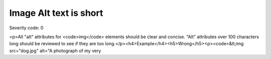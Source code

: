 ===============================
Image Alt text is short
===============================

Severity code: 0

.. php:class:: imgAltIsTooLong

<p>All "alt" attributes for <code>img</code> elements should be clear and concise. "Alt" attributes over 100 characters long should be reviewed to see if they are too long.</p><h4>Example</h4><h5>Wrong</h5><p><code>&lt;img src="dog.jpg" alt="A photograph of my very
